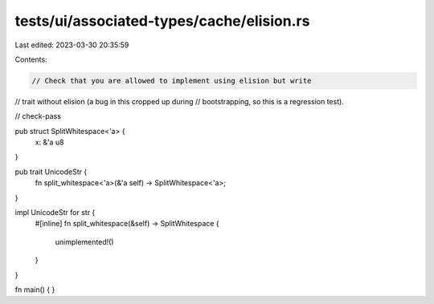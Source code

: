 tests/ui/associated-types/cache/elision.rs
==========================================

Last edited: 2023-03-30 20:35:59

Contents:

.. code-block:: rs

    // Check that you are allowed to implement using elision but write
// trait without elision (a bug in this cropped up during
// bootstrapping, so this is a regression test).

// check-pass

pub struct SplitWhitespace<'a> {
    x: &'a u8
}

pub trait UnicodeStr {
    fn split_whitespace<'a>(&'a self) -> SplitWhitespace<'a>;
}

impl UnicodeStr for str {
    #[inline]
    fn split_whitespace(&self) -> SplitWhitespace {
        unimplemented!()
    }
}


fn main() { }


